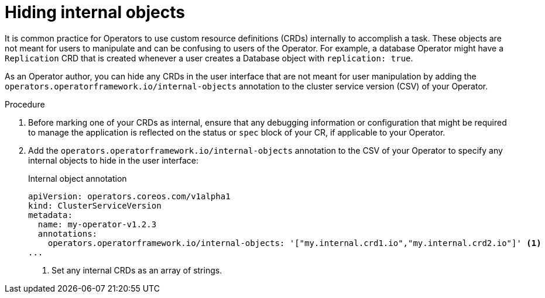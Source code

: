 // Module included in the following assemblies:
//
// * operators/operator_sdk/osdk-generating-csvs.adoc

[id="osdk-hiding-internal-objects_{context}"]
= Hiding internal objects

[role="_abstract"]
It is common practice for Operators to use custom resource definitions (CRDs) internally to accomplish a task. These objects are not meant for users to manipulate and can be confusing to users of the Operator. For example, a database Operator might have a `Replication` CRD that is created whenever a user creates a Database object with `replication: true`.

As an Operator author, you can hide any CRDs in the user interface that are not meant for user manipulation by adding the `operators.operatorframework.io/internal-objects` annotation to the cluster service version (CSV) of your Operator.

.Procedure

. Before marking one of your CRDs as internal, ensure that any debugging information or configuration that might be required to manage the application is reflected on the status or `spec` block of your CR, if applicable to your Operator.

. Add the `operators.operatorframework.io/internal-objects` annotation to the CSV of your Operator to specify any internal objects to hide in the user interface:
+
.Internal object annotation
[source,yaml]
----
apiVersion: operators.coreos.com/v1alpha1
kind: ClusterServiceVersion
metadata:
  name: my-operator-v1.2.3
  annotations:
    operators.operatorframework.io/internal-objects: '["my.internal.crd1.io","my.internal.crd2.io"]' <1>
...
----
<1> Set any internal CRDs as an array of strings.
